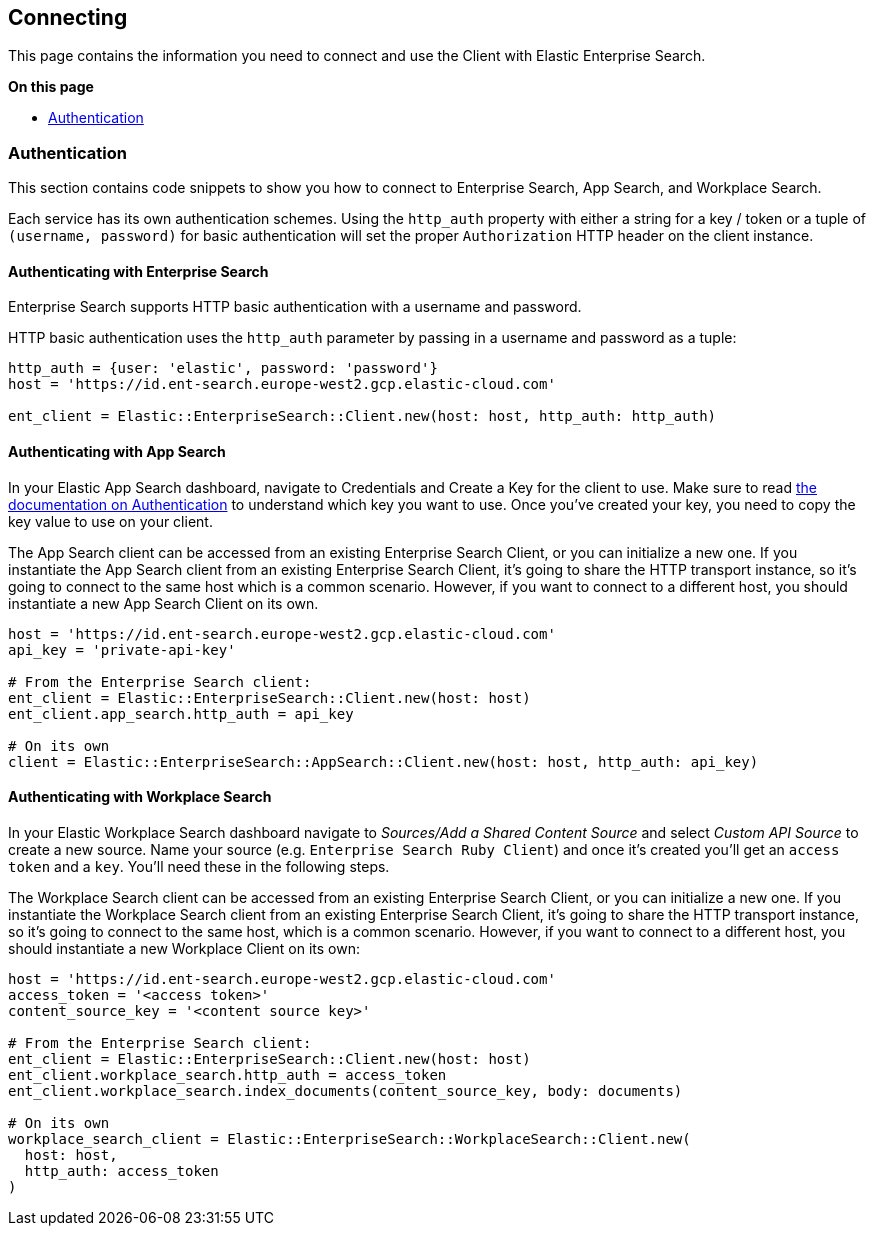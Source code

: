 [[connecting]]
== Connecting


This page contains the information you need to connect and use the Client with Elastic Enterprise Search.

**On this page**

* <<authentication>>


[discrete]
[[authentication]]
=== Authentication


This section contains code snippets to show you how to connect to Enterprise Search, App Search, and Workplace Search.

Each service has its own authentication schemes. Using the `http_auth` property with either a string for a key / token or a tuple of `(username, password)` for basic authentication will set the proper `Authorization` HTTP header on the client instance.

[discrete]
[[auth-ent]]
==== Authenticating with Enterprise Search

Enterprise Search supports HTTP basic authentication with a username and password.

HTTP basic authentication uses the `http_auth` parameter by passing in a username and password as a tuple:

[source,rb]
----------------------------
http_auth = {user: 'elastic', password: 'password'}
host = 'https://id.ent-search.europe-west2.gcp.elastic-cloud.com'

ent_client = Elastic::EnterpriseSearch::Client.new(host: host, http_auth: http_auth)
----------------------------


[discrete]
[[auth-as]]
==== Authenticating with App Search

In your Elastic App Search dashboard, navigate to Credentials and Create a Key for the client to use. Make sure to read https://www.elastic.co/guide/en/app-search/current/authentication.html[the documentation on Authentication] to understand which key you want to use. Once you've created your key, you need to copy the key value to use on your client.

The App Search client can be accessed from an existing Enterprise Search Client, or you can initialize a new one. If you instantiate the App Search client from an existing Enterprise Search Client, it's going to share the HTTP transport instance, so it's going to connect to the same host which is a common scenario. However, if you want to connect to a different host, you should instantiate a new App Search Client on its own.

[source,rb]
----------------------------
host = 'https://id.ent-search.europe-west2.gcp.elastic-cloud.com'
api_key = 'private-api-key'

# From the Enterprise Search client:
ent_client = Elastic::EnterpriseSearch::Client.new(host: host)
ent_client.app_search.http_auth = api_key

# On its own
client = Elastic::EnterpriseSearch::AppSearch::Client.new(host: host, http_auth: api_key)
----------------------------

[discrete]
[[auth-ws]]
==== Authenticating with Workplace Search

In your Elastic Workplace Search dashboard navigate to _Sources/Add a Shared Content Source_ and select _Custom API Source_ to create a new source. Name your source (e.g. `Enterprise Search Ruby Client`) and once it's created you'll get an `access token` and a `key`. You'll need these in the following steps.

The Workplace Search client can be accessed from an existing Enterprise Search Client, or you can initialize a new one. If you instantiate the Workplace Search client from an existing Enterprise Search Client, it's going to share the HTTP transport instance, so it's going to connect to the same host, which is a common scenario. However, if you want to connect to a different host, you should instantiate a new Workplace Client on its own:

[source,rb]
----------------------------
host = 'https://id.ent-search.europe-west2.gcp.elastic-cloud.com'
access_token = '<access token>'
content_source_key = '<content source key>'

# From the Enterprise Search client:
ent_client = Elastic::EnterpriseSearch::Client.new(host: host)
ent_client.workplace_search.http_auth = access_token
ent_client.workplace_search.index_documents(content_source_key, body: documents)

# On its own
workplace_search_client = Elastic::EnterpriseSearch::WorkplaceSearch::Client.new(
  host: host,
  http_auth: access_token
)
----------------------------
